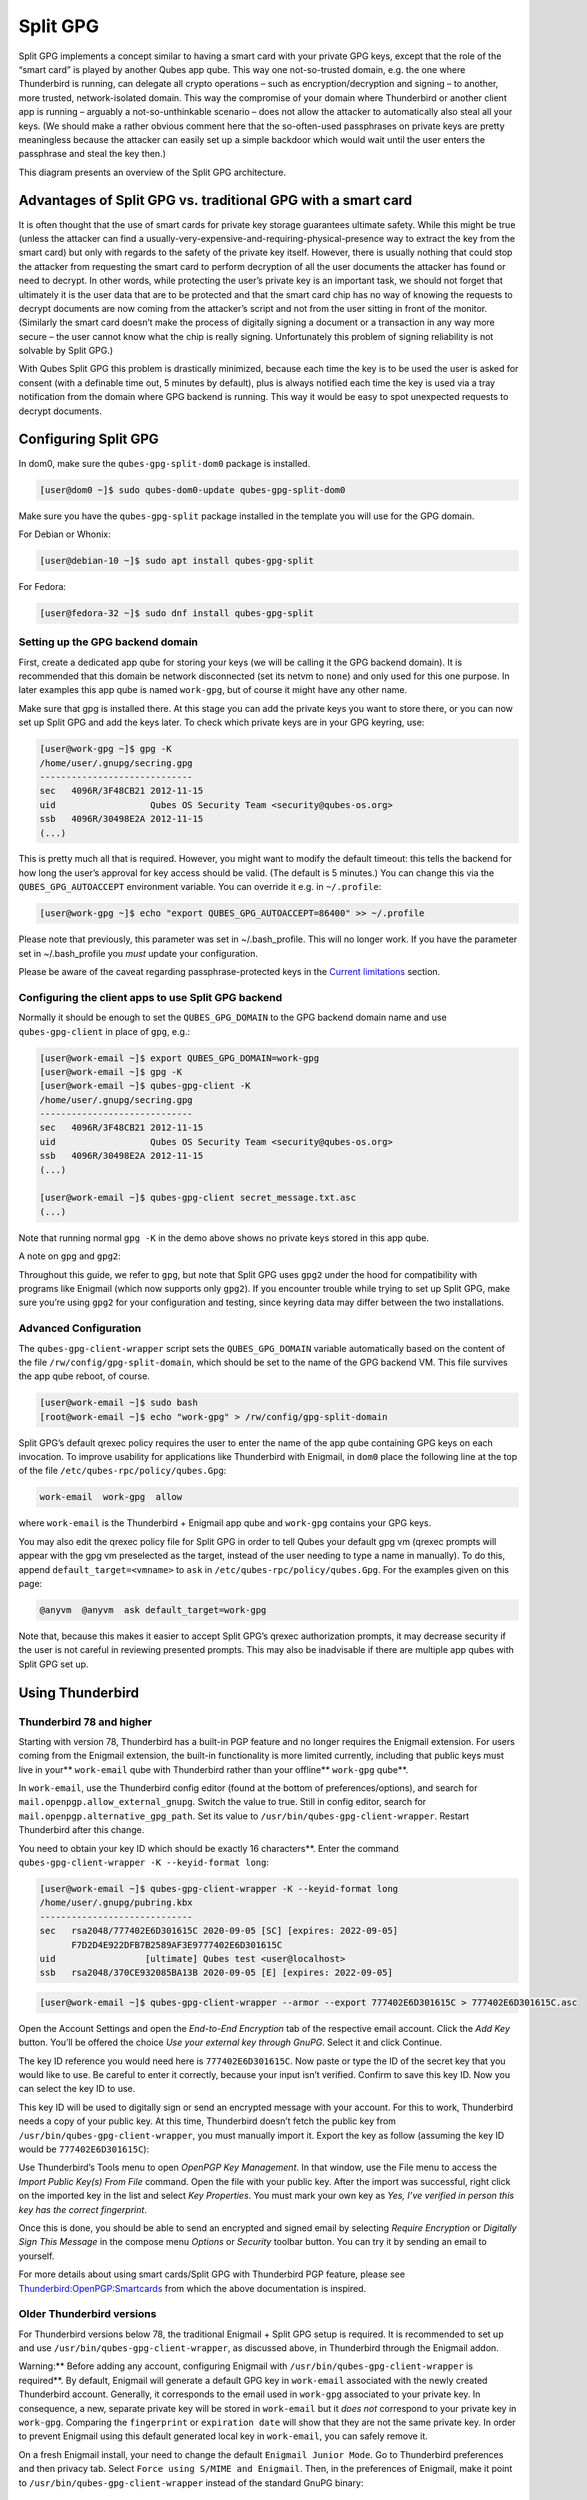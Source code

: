 =========
Split GPG
=========


Split GPG implements a concept similar to having a smart card with your
private GPG keys, except that the role of the “smart card” is played by
another Qubes app qube. This way one not-so-trusted domain, e.g. the one
where Thunderbird is running, can delegate all crypto operations – such
as encryption/decryption and signing – to another, more trusted,
network-isolated domain. This way the compromise of your domain where
Thunderbird or another client app is running – arguably a
not-so-unthinkable scenario – does not allow the attacker to
automatically also steal all your keys. (We should make a rather obvious
comment here that the so-often-used passphrases on private keys are
pretty meaningless because the attacker can easily set up a simple
backdoor which would wait until the user enters the passphrase and steal
the key then.)

|split-gpg-diagram.png|

This diagram presents an overview of the Split GPG architecture.

Advantages of Split GPG vs. traditional GPG with a smart card
-------------------------------------------------------------


It is often thought that the use of smart cards for private key storage
guarantees ultimate safety. While this might be true (unless the
attacker can find a
usually-very-expensive-and-requiring-physical-presence way to extract
the key from the smart card) but only with regards to the safety of the
private key itself. However, there is usually nothing that could stop
the attacker from requesting the smart card to perform decryption of all
the user documents the attacker has found or need to decrypt. In other
words, while protecting the user’s private key is an important task, we
should not forget that ultimately it is the user data that are to be
protected and that the smart card chip has no way of knowing the
requests to decrypt documents are now coming from the attacker’s script
and not from the user sitting in front of the monitor. (Similarly the
smart card doesn’t make the process of digitally signing a document or a
transaction in any way more secure – the user cannot know what the chip
is really signing. Unfortunately this problem of signing reliability is
not solvable by Split GPG.)

With Qubes Split GPG this problem is drastically minimized, because each
time the key is to be used the user is asked for consent (with a
definable time out, 5 minutes by default), plus is always notified each
time the key is used via a tray notification from the domain where GPG
backend is running. This way it would be easy to spot unexpected
requests to decrypt documents.

|r2-split-gpg-1.png| |r2-split-gpg-3.png|

Configuring Split GPG
---------------------


In dom0, make sure the ``qubes-gpg-split-dom0`` package is installed.

.. code:: bash

      [user@dom0 ~]$ sudo qubes-dom0-update qubes-gpg-split-dom0


Make sure you have the ``qubes-gpg-split`` package installed in the
template you will use for the GPG domain.

For Debian or Whonix:

.. code:: bash

      [user@debian-10 ~]$ sudo apt install qubes-gpg-split



For Fedora:

.. code:: bash

      [user@fedora-32 ~]$ sudo dnf install qubes-gpg-split



Setting up the GPG backend domain
^^^^^^^^^^^^^^^^^^^^^^^^^^^^^^^^^


First, create a dedicated app qube for storing your keys (we will be
calling it the GPG backend domain). It is recommended that this domain
be network disconnected (set its netvm to ``none``) and only used for
this one purpose. In later examples this app qube is named ``work-gpg``,
but of course it might have any other name.

Make sure that gpg is installed there. At this stage you can add the
private keys you want to store there, or you can now set up Split GPG
and add the keys later. To check which private keys are in your GPG
keyring, use:

.. code:: bash

      [user@work-gpg ~]$ gpg -K
      /home/user/.gnupg/secring.gpg
      -----------------------------
      sec   4096R/3F48CB21 2012-11-15
      uid                  Qubes OS Security Team <security@qubes-os.org>
      ssb   4096R/30498E2A 2012-11-15
      (...)


This is pretty much all that is required. However, you might want to
modify the default timeout: this tells the backend for how long the
user’s approval for key access should be valid. (The default is 5
minutes.) You can change this via the ``QUBES_GPG_AUTOACCEPT``
environment variable. You can override it e.g. in ``~/.profile``:

.. code:: bash

      [user@work-gpg ~]$ echo "export QUBES_GPG_AUTOACCEPT=86400" >> ~/.profile


Please note that previously, this parameter was set in ~/.bash_profile.
This will no longer work. If you have the parameter set in
~/.bash_profile you *must* update your configuration.

Please be aware of the caveat regarding passphrase-protected keys in the
`Current limitations <#current-limitations>`__ section.

Configuring the client apps to use Split GPG backend
^^^^^^^^^^^^^^^^^^^^^^^^^^^^^^^^^^^^^^^^^^^^^^^^^^^^


Normally it should be enough to set the ``QUBES_GPG_DOMAIN`` to the GPG
backend domain name and use ``qubes-gpg-client`` in place of ``gpg``,
e.g.:

.. code:: bash

      [user@work-email ~]$ export QUBES_GPG_DOMAIN=work-gpg
      [user@work-email ~]$ gpg -K
      [user@work-email ~]$ qubes-gpg-client -K
      /home/user/.gnupg/secring.gpg
      -----------------------------
      sec   4096R/3F48CB21 2012-11-15
      uid                  Qubes OS Security Team <security@qubes-os.org>
      ssb   4096R/30498E2A 2012-11-15
      (...)
      
      [user@work-email ~]$ qubes-gpg-client secret_message.txt.asc
      (...)


Note that running normal ``gpg -K`` in the demo above shows no private
keys stored in this app qube.

A note on ``gpg`` and ``gpg2``:

Throughout this guide, we refer to ``gpg``, but note that Split GPG uses
``gpg2`` under the hood for compatibility with programs like Enigmail
(which now supports only ``gpg2``). If you encounter trouble while
trying to set up Split GPG, make sure you’re using ``gpg2`` for your
configuration and testing, since keyring data may differ between the two
installations.

Advanced Configuration
^^^^^^^^^^^^^^^^^^^^^^


The ``qubes-gpg-client-wrapper`` script sets the ``QUBES_GPG_DOMAIN``
variable automatically based on the content of the file
``/rw/config/gpg-split-domain``, which should be set to the name of the
GPG backend VM. This file survives the app qube reboot, of course.

.. code:: bash

      [user@work-email ~]$ sudo bash
      [root@work-email ~]$ echo "work-gpg" > /rw/config/gpg-split-domain


Split GPG’s default qrexec policy requires the user to enter the name of
the app qube containing GPG keys on each invocation. To improve
usability for applications like Thunderbird with Enigmail, in ``dom0``
place the following line at the top of the file
``/etc/qubes-rpc/policy/qubes.Gpg``:

.. code:: bash

      work-email  work-gpg  allow



where ``work-email`` is the Thunderbird + Enigmail app qube and
``work-gpg`` contains your GPG keys.

You may also edit the qrexec policy file for Split GPG in order to tell
Qubes your default gpg vm (qrexec prompts will appear with the gpg vm
preselected as the target, instead of the user needing to type a name in
manually). To do this, append ``default_target=<vmname>`` to ``ask`` in
``/etc/qubes-rpc/policy/qubes.Gpg``. For the examples given on this
page:

.. code:: bash

      @anyvm  @anyvm  ask default_target=work-gpg



Note that, because this makes it easier to accept Split GPG’s qrexec
authorization prompts, it may decrease security if the user is not
careful in reviewing presented prompts. This may also be inadvisable if
there are multiple app qubes with Split GPG set up.

Using Thunderbird
-----------------


Thunderbird 78 and higher
^^^^^^^^^^^^^^^^^^^^^^^^^


Starting with version 78, Thunderbird has a built-in PGP feature and no
longer requires the Enigmail extension. For users coming from the
Enigmail extension, the built-in functionality is more limited
currently, including that public keys must live in your**
``work-email`` qube with Thunderbird rather than your offline**
``work-gpg`` qube**.

In ``work-email``, use the Thunderbird config editor (found at the
bottom of preferences/options), and search for
``mail.openpgp.allow_external_gnupg``. Switch the value to true. Still
in config editor, search for ``mail.openpgp.alternative_gpg_path``. Set
its value to ``/usr/bin/qubes-gpg-client-wrapper``. Restart Thunderbird
after this change.

|tb78-1.png| |tb78-2.png| |tb78-3.png|

You need to obtain your key ID which should be exactly 16 characters**. Enter the command
``qubes-gpg-client-wrapper -K --keyid-format long``:

.. code:: bash

      [user@work-email ~]$ qubes-gpg-client-wrapper -K --keyid-format long
      /home/user/.gnupg/pubring.kbx
      -----------------------------
      sec   rsa2048/777402E6D301615C 2020-09-05 [SC] [expires: 2022-09-05]
            F7D2D4E922DFB7B2589AF3E9777402E6D301615C
      uid                 [ultimate] Qubes test <user@localhost>
      ssb   rsa2048/370CE932085BA13B 2020-09-05 [E] [expires: 2022-09-05]



.. code:: bash

      [user@work-email ~]$ qubes-gpg-client-wrapper --armor --export 777402E6D301615C > 777402E6D301615C.asc



Open the Account Settings and open the *End-to-End Encryption* tab of
the respective email account. Click the *Add Key* button. You’ll be
offered the choice *Use your external key through GnuPG*. Select it and
click Continue.

|tb78-4.png| |tb78-5.png|

The key ID reference you would need here is ``777402E6D301615C``. Now
paste or type the ID of the secret key that you would like to use. Be
careful to enter it correctly, because your input isn’t verified.
Confirm to save this key ID. Now you can select the key ID to use.

|tb78-6.png| |tb78-7.png|

This key ID will be used to digitally sign or send an encrypted message
with your account. For this to work, Thunderbird needs a copy of your
public key. At this time, Thunderbird doesn’t fetch the public key from
``/usr/bin/qubes-gpg-client-wrapper``, you must manually import it.
Export the key as follow (assuming the key ID would be
``777402E6D301615C``):

|tb78-8.png| |tb78-9.png|

Use Thunderbird’s Tools menu to open *OpenPGP Key Management*. In that
window, use the File menu to access the *Import Public Key(s) From File*
command. Open the file with your public key. After the import was
successful, right click on the imported key in the list and select *Key Properties*. You must mark your own key as *Yes, I’ve verified in person this key has the correct fingerprint*.

Once this is done, you should be able to send an encrypted and signed
email by selecting *Require Encryption* or *Digitally Sign This Message*
in the compose menu *Options* or *Security* toolbar button. You can try
it by sending an email to yourself.

|tb78-10.png|

For more details about using smart cards/Split GPG with Thunderbird PGP
feature, please see
`Thunderbird:OpenPGP:Smartcards <https://wiki.mozilla.org/Thunderbird:OpenPGP:Smartcards>`__
from which the above documentation is inspired.

Older Thunderbird versions
^^^^^^^^^^^^^^^^^^^^^^^^^^


For Thunderbird versions below 78, the traditional Enigmail + Split GPG
setup is required. It is recommended to set up and use
``/usr/bin/qubes-gpg-client-wrapper``, as discussed above, in
Thunderbird through the Enigmail addon.

Warning:** Before adding any account, configuring Enigmail with
``/usr/bin/qubes-gpg-client-wrapper`` is required**. By default,
Enigmail will generate a default GPG key in ``work-email`` associated
with the newly created Thunderbird account. Generally, it corresponds to
the email used in ``work-gpg`` associated to your private key. In
consequence, a new, separate private key will be stored in
``work-email`` but it *does not* correspond to your private key in
``work-gpg``. Comparing the ``fingerprint`` or ``expiration date`` will
show that they are not the same private key. In order to prevent
Enigmail using this default generated local key in ``work-email``, you
can safely remove it.

On a fresh Enigmail install, your need to change the default
``Enigmail Junior Mode``. Go to Thunderbird preferences and then privacy
tab. Select ``Force using S/MIME and Enigmail``. Then, in the
preferences of Enigmail, make it point to
``/usr/bin/qubes-gpg-client-wrapper`` instead of the standard GnuPG
binary:

|tb-enigmail-split-gpg-settings-2.png|

Using Keybase with Split GPG
----------------------------


Keybase, a security focused messaging and file-sharing app with GPG
integration, can be configured to use Split GPG.

The Keybase service does not preserve/pass the ``QUBES_GPG_DOMAIN``
environment variable through to underlying GPG processes, so it must**
be configured to use ``/usr/bin/qubes-gpg-client-wrapper`` (as discussed
above) rather than ``/usr/bin/qubes-gpg-client``.

The following command will configure Keybase to use
``/usr/bin/qubes-gpg-client-wrapper`` instead of its built-in GPG
client:

.. code:: bash

      $ keybase config set gpg.command /usr/bin/qubes-gpg-client-wrapper



Now that Keybase is configured to use ``qubes-gpg-client-wrapper``, you
will be able to use ``keybase pgp select`` to choose a GPG key from your
backend GPG app qube and link that key to your Keybase identity.

Using Git with Split GPG
------------------------


Git can be configured to utilize Split GPG, something useful if you
would like to contribute to the Qubes OS Project as every commit is
required to be signed. The most basic ``~/.gitconfig`` file enabling
Split GPG looks something like this.

.. code:: bash

      [user]
          name = <YOUR_NAME>
          email = <YOUR_EMAIL_ADDRESS>
          signingKey = <YOUR_KEY_ID>
      
      [gpg]
          program = qubes-gpg-client-wrapper



Your key id is the public id of your signing key, which can be found by
running ``qubes-gpg-client --list-keys``. In this instance, the key id
is E142F75A6B1B610E0E8F874FB45589245791CACB.

.. code:: bash

      [user@work-email ~]$ qubes-gpg-client --list-keys
      /home/user/.gnupg/pubring.kbx
      -----------------------------
      pub   ed25519 2022-08-16 [C]
            E142F75A6B1B610E0E8F874FB45589245791CACB
      uid           [ultimate] Qubes User <user@example.com>
      sub   ed25519 2022-08-16 [S]
      sub   cv25519 2022-08-16 [E]
      sub   ed25519 2022-08-16 [A]


To sign commits, you now add the “-S” flag to your commit command, which
should prompt for Split GPG usage. If you would like to automatically
sign all commits, you can add the following snippet to ``~/.gitconfig``.

.. code:: bash

      [commit]
          gpgSign = true



Lastly, if you would like to add aliases to sign and verify tags using
the conventions the Qubes OS Project recommends, refer to the :ref:`code signing documentation <developer/code/code-signing:using pgp with git>`.

Importing public keys
---------------------


Use ``qubes-gpg-import-key`` in the client app qube to import the key
into the GPG backend VM.

.. code:: bash

      [user@work-email ~]$ export QUBES_GPG_DOMAIN=work-gpg
      [user@work-email ~]$ qubes-gpg-import-key ~/Downloads/marmarek.asc


A safe, unspoofable user consent dialog box is displayed.

|r2-split-gpg-5.png|

Selecting “Yes to All” will add a line in the corresponding :doc:`RPC Policy </user/advanced-topics/rpc-policy>` file.

Advanced: Using Split GPG with Subkeys
--------------------------------------


Users with particularly high security requirements may wish to use Split
GPG with `subkeys <https://wiki.debian.org/Subkeys>`__. However, this
setup comes at a significant cost: It will be impossible to sign other
people’s keys with the master secret key without breaking this security
model. Nonetheless, if signing others’ keys is not required, then Split
GPG with subkeys offers unparalleled security for one’s master secret
key.

Setup Description
^^^^^^^^^^^^^^^^^


In this example, the following keys are stored in the following
locations (see below for definitions of these terms):

.. list-table:: 
   :widths: 10 10 
   :align: center
   :header-rows: 1

   * - PGP Key(s)
     - VM Name
   * - sec
     - vault
   * - ssb
     - work-gpg
   * - pub
     - work-email
   


- ``sec`` (master secret key)
  Depending on your needs, you may wish to create this as a
  certify-only (C)** key, i.e., a key which is capable only of
  signing (a.k.a., “certifying”) other keys. This key may be created
  *without* an expiration date. This is for two reasons. First, the
  master secret key is never to leave the ``vault`` VM, so it is
  extremely unlikely ever to be obtained by an adversary (see below).
  Second, an adversary who *does* manage to obtain the master secret
  key either possesses the passphrase to unlock the key (if one is
  used) or does not. An adversary who *does* possess the passphrase can
  simply use it to legally extend the expiration date of the key (or
  remove it entirely). An adversary who does *not* possess the
  passphrase cannot use the key at all. In either case, an expiration
  date provides no additional benefit.
  By the same token, however, having a passphrase on the key is of
  little value. An adversary who is capable of stealing the key from
  your ``vault`` would almost certainly also be capable of stealing the
  passphrase as you enter it. An adversary who obtains the passphrase
  can then use it in order to change or remove the passphrase from the
  key. Therefore, using a passphrase at all should be considered
  optional. It is, however, recommended that a revocation certificate** be created and safely stored in multiple locations so
  that the master keypair can be revoked in the (exceedingly unlikely)
  event that it is ever compromised.

- ``ssb`` (secret subkey)
  Depending on your needs, you may wish to create two different
  subkeys: one for signing (S)** and one for encryption (E)**. You
  may also wish to give these subkeys reasonable expiration dates
  (e.g., one year). Once these keys expire, it is up to you whether to
  *renew* these keys by extending the expiration dates or to create
  *new* subkeys when the existing set expires.
  On the one hand, an adversary who obtains any existing encryption
  subkey (for example) will be able to use it in order to decrypt all
  emails (for example) which were encrypted to that subkey. If the same
  subkey were to continue to be used–and its expiration date
  continually extended–only that one key would need to be stolen (e.g.,
  as a result of the ``work-gpg`` VM being compromised; see below) in
  order to decrypt *all* of the user’s emails. If, on the other hand,
  each encryption subkey is used for at most approximately one year,
  then an adversary who obtains the secret subkey will be capable of
  decrypting at most approximately one year’s worth of emails.
  On the other hand, creating a new signing subkey each year without
  renewing (i.e., extending the expiration dates of) existing signing
  subkeys would mean that all of your old signatures would eventually
  read as “EXPIRED” whenever someone attempts to verify them. This can
  be problematic, since there is no consensus on how expired signatures
  should be handled. Generally, digital signatures are intended to last
  forever, so this is a strong reason against regularly retiring one’s
  signing subkeys.

- ``pub`` (public key)
  This is the complement of the master secret key. It can be uploaded
  to keyservers (or otherwise publicly distributed) and may be signed
  by others.

- ``vault``
  This is a network-isolated VM. The initial master keypair and subkeys
  are generated in this VM. The master secret key *never* leaves this
  VM under *any* circumstances. No files or text is *ever*
  :ref:`copied <user/how-to-guides/how-to-copy-and-move-files:security>` or
  :ref:`pasted <user/how-to-guides/how-to-copy-and-paste-text:security>` into this VM
  under *any* circumstances.

- ``work-gpg``
  This is a network-isolated VM. This VM is used *only* as the GPG
  backend for ``work-email``. The secret subkeys (but *not* the master
  secret key) are
  :ref:`copied <user/how-to-guides/how-to-copy-and-move-files:security>` from the
  ``vault`` VM to this VM. Files from less trusted VMs are *never*
  :ref:`copied <user/how-to-guides/how-to-copy-and-move-files:security>` into this VM
  under *any* circumstances.

- ``work-email``
  This VM has access to the mail server. It accesses the ``work-gpg``
  VM via the Split GPG protocol. The public key may be stored in this
  VM so that it can be attached to emails and for other such purposes.



Security Benefits
^^^^^^^^^^^^^^^^^


In the standard Split GPG setup, there are at least two ways in which
the ``work-gpg`` VM might be compromised. First, an attacker who is
capable of exploiting a hypothetical bug in ``work-email``’s
`MUA <https://en.wikipedia.org/wiki/Mail_user_agent>`__ could gain
control of the ``work-email`` VM and send a malformed request which
exploits a hypothetical bug in the GPG backend (running in the
``work-gpg`` VM), giving the attacker control of the ``work-gpg`` VM.
Second, a malicious public key file which is imported into the
``work-gpg`` VM might exploit a hypothetical bug in the GPG backend
which is running there, again giving the attacker control of the
``work-gpg`` VM. In either case, such an attacker might then be able to
leak both the master secret key and its passphrase (if any is used, it
would regularly be input in the work-gpg VM and therefore easily
obtained by an attacker who controls this VM) back to the ``work-email``
VM or to another VM (e.g., the ``netvm``, which is always untrusted by
default) via the Split GPG protocol or other :doc:`covert channels </user/security-in-qubes/data-leaks>`. Once the master secret key is in the
``work-email`` VM, the attacker could simply email it to himself (or to
the world).

In the alternative setup described in this section (i.e., the subkey
setup), even an attacker who manages to gain access to the ``work-gpg``
VM will not be able to obtain the user’s master secret key since it is
simply not there. Rather, the master secret key remains in the ``vault``
VM, which is extremely unlikely to be compromised, since nothing is ever
copied or transferred into it.  [1]_ The attacker might nonetheless be
able to leak the secret subkeys from the ``work-gpg`` VM in the manner
described above, but even if this is successful, the secure master
secret key can simply be used to revoke the compromised subkeys and to
issue new subkeys in their place. (This is significantly less
devastating than having to create a new *master* keypair.)

Subkey Tutorials and Discussions
^^^^^^^^^^^^^^^^^^^^^^^^^^^^^^^^


(Note: Although the tutorials below were not written with Qubes Split
GPG in mind, they can be adapted with a few commonsense adjustments. As
always, exercise caution and use your good judgment.)

- `“OpenPGP in Qubes OS” on the qubes-users mailing list <https://groups.google.com/d/topic/qubes-users/Kwfuern-R2U/discussion>`__

- `“Creating the Perfect GPG Keypair” by Alex Cabal <https://alexcabal.com/creating-the-perfect-gpg-keypair/>`__

- `“GPG Offline Master Key w/ smartcard” maintained by Abel Luck <https://gist.github.com/abeluck/3383449>`__

- `“Using GnuPG with QubesOS” by Alex <https://apapadop.wordpress.com/2013/08/21/using-gnupg-with-qubesos/>`__



Current limitations
-------------------


- Current implementation requires importing of public keys to the vault
  domain. This opens up an avenue to attack the gpg running in the
  backend domain via a hypothetical bug in public key importing code.
  See ticket
  `#474 <https://github.com/QubesOS/qubes-issues/issues/474>`__ for
  more details and plans how to get around this problem, as well as the
  section on `using Split GPG with subkeys <#advanced-using-split-gpg-with-subkeys>`__.

- It doesn’t solve the problem of allowing the user to know what is to
  be signed before the operation gets approved. Perhaps the GPG backend
  domain could start a disposable and have the to-be-signed document
  displayed there? To Be Determined.

- The Split GPG client will fail to sign or encrypt if the private key
  in the GnuPG backend is protected by a passphrase. It will give an
  ``Inappropriate ioctl for device`` error. Do not set passphrases for
  the private keys in the GPG backend domain. Doing so won’t provide
  any extra security anyway, as explained in the introduction and in
  `using Split GPG with subkeys <#advanced-using-split-gpg-with-subkeys>`__. If you are
  generating a new key pair, or if you have a private key that already
  has a passphrase, you can use ``gpg2 --edit-key <key_id>`` then
  ``passwd`` to set an empty passphrase. Note that ``pinentry`` might
  show an error when you try to set an empty passphrase, but it will
  still make the change. (See `this StackExchange answer <https://unix.stackexchange.com/a/379373>`__ for more
  information.) Note: The error shows only if you do not** have
  graphical pinentry installed.


.. [1] 
   In order to gain access to the ``vault`` VM, the attacker would
   require the use of, e.g., a general Xen VM escape exploit or a
   :ref:`signed, compromised package which is already installed in the template <user/templates/templates:trusting your templates>` upon which the
   ``vault`` VM is based.

.. |split-gpg-diagram.png| image:: /attachment/doc/split-gpg-diagram.png
   

.. |r2-split-gpg-1.png| image:: /attachment/doc/r2-split-gpg-1.png
   

.. |r2-split-gpg-3.png| image:: /attachment/doc/r2-split-gpg-3.png
   

.. |tb78-1.png| image:: /attachment/doc/tb78-1.png
   

.. |tb78-2.png| image:: /attachment/doc/tb78-2.png
   

.. |tb78-3.png| image:: /attachment/doc/tb78-3.png
   

.. |tb78-4.png| image:: /attachment/doc/tb78-4.png
   

.. |tb78-5.png| image:: /attachment/doc/tb78-5.png
   

.. |tb78-6.png| image:: /attachment/doc/tb78-6.png
   

.. |tb78-7.png| image:: /attachment/doc/tb78-7.png
   

.. |tb78-8.png| image:: /attachment/doc/tb78-8.png
   

.. |tb78-9.png| image:: /attachment/doc/tb78-9.png
   

.. |tb78-10.png| image:: /attachment/doc/tb78-10.png
   

.. |tb-enigmail-split-gpg-settings-2.png| image:: /attachment/doc/tb-enigmail-split-gpg-settings-2.png
   

.. |r2-split-gpg-5.png| image:: /attachment/doc/r2-split-gpg-5.png
   
